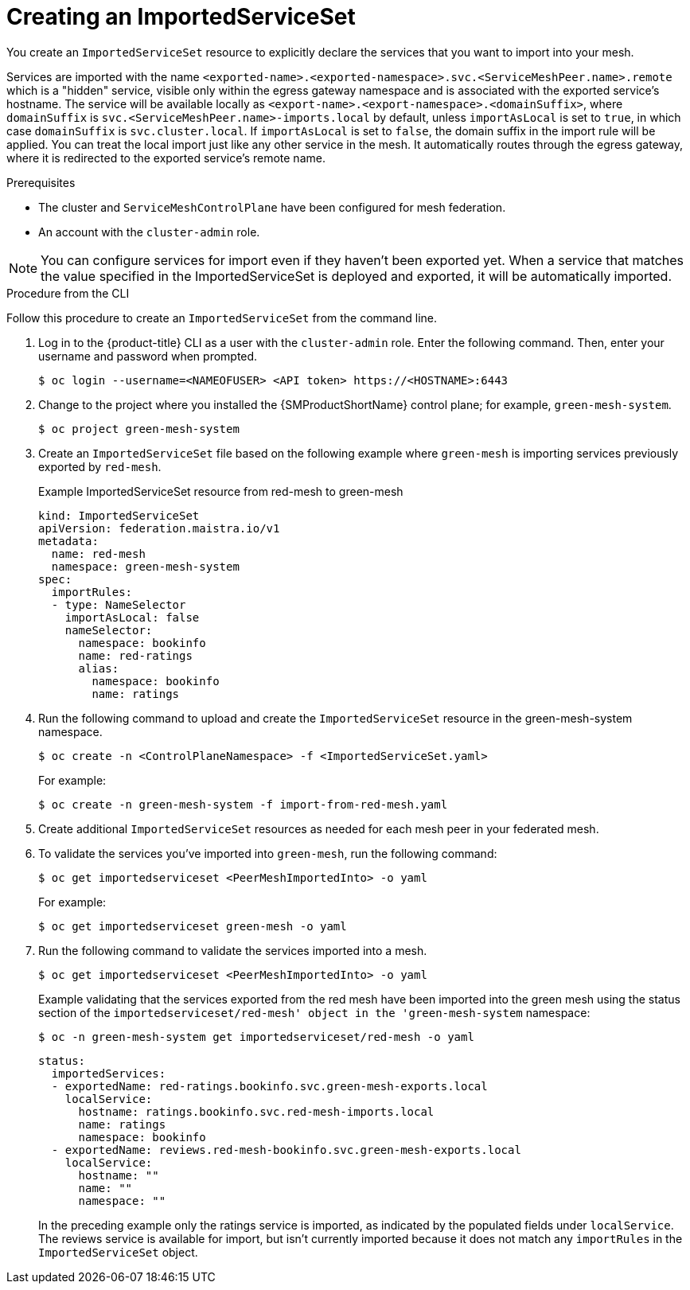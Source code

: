 ////
This module included in the following assemblies:
* service_mesh/v2x/ossm-federation.adoc
////

:_content-type: PROCEDURE
[id="ossm-federation-create-import_{context}"]
= Creating an ImportedServiceSet

You create an `ImportedServiceSet` resource to explicitly declare the services that you want to import into your mesh.

Services are imported with the name `<exported-name>.<exported-namespace>.svc.<ServiceMeshPeer.name>.remote` which is a "hidden" service, visible only within the egress gateway namespace and is associated with the exported service's hostname. The service will be available locally as `<export-name>.<export-namespace>.<domainSuffix>`, where `domainSuffix` is `svc.<ServiceMeshPeer.name>-imports.local` by default, unless `importAsLocal` is set to `true`, in which case `domainSuffix` is `svc.cluster.local`.  If `importAsLocal` is set to `false`, the domain suffix in the import rule will be applied.  You can treat the local import just like any other service in the mesh. It automatically routes through the egress gateway, where it is redirected to the exported service's remote name.

.Prerequisites

* The cluster and `ServiceMeshControlPlane` have been configured for mesh federation.
* An account with the `cluster-admin` role.

[NOTE]
====
You can configure services for import even if they haven't been exported yet. When a service that matches the value specified in the ImportedServiceSet is deployed and exported, it will be automatically imported.
====

////
.Procedure from the Console
This is conjecture about what the flow might look like.

Follow this procedure to create an `ImportedServiceSet` with the web console. This example shows the green-mesh importing the ratings service that was exported by the red-mesh.

. Log in to the {product-title} web console as a user with the cluster-admin role.
. Navigate to *Operators* → *Installed Operators*.
. Click the *Project* menu and select the project where you installed the {SMProductShortName} control plane for the mesh you want to import services into. For example, `green-mesh-system`.
. Click the {SMProductName} Operator, then click *Istio Service Mesh ImportedServiceSet*.
. On the *Istio Service Mesh ImportedServiceSet* tab, click *Create ImportedServiceSet*.
. On the *Create ImportedServiceSet* page, click *YAML* to modify your configuration.
. Modify the default configuration with values for your import.
. Click *Create*. The Operator creates the import the based on your configuration parameters.
. To verify the `ImportedServiceSet` resource was created, click the *Istio Service Mesh ImportedServiceSet* tab.
.. Click the name of the new `ImportedServiceSet`; for example, `import-from-red-mesh`.
.. Click the *Resources* tab to see the `ImportedServiceSet` resource the Operator created and configured.
////


.Procedure from the CLI

Follow this procedure to create an `ImportedServiceSet` from the command line.

. Log in to the {product-title} CLI as a user with the `cluster-admin` role. Enter the following command. Then, enter your username and password when prompted.
+
[source,terminal]
----
$ oc login --username=<NAMEOFUSER> <API token> https://<HOSTNAME>:6443
----
+
. Change to the project where you installed the {SMProductShortName} control plane; for example, `green-mesh-system`.
+
[source,terminal]
----
$ oc project green-mesh-system
----
+
. Create an `ImportedServiceSet` file based on the following example where `green-mesh` is importing services previously exported by `red-mesh`.
+
.Example ImportedServiceSet resource from red-mesh to green-mesh
[source,yaml]
----
kind: ImportedServiceSet
apiVersion: federation.maistra.io/v1
metadata:
  name: red-mesh
  namespace: green-mesh-system
spec:
  importRules:
  - type: NameSelector
    importAsLocal: false
    nameSelector:
      namespace: bookinfo
      name: red-ratings
      alias:
        namespace: bookinfo
        name: ratings
----
+
. Run the following command to upload and create the `ImportedServiceSet` resource in the green-mesh-system namespace.
+
[source,terminal]
----
$ oc create -n <ControlPlaneNamespace> -f <ImportedServiceSet.yaml>
----
+
For example:
+
[source,terminal]
----
$ oc create -n green-mesh-system -f import-from-red-mesh.yaml
----
+
. Create additional `ImportedServiceSet` resources as needed for each mesh peer in your federated mesh.
//TODO - Add sample output after the validation
. To validate the services you've imported into `green-mesh`, run the following command:
+
[source,terminal]
----
$ oc get importedserviceset <PeerMeshImportedInto> -o yaml
----
+
For example:
+
[source,terminal]
----
$ oc get importedserviceset green-mesh -o yaml
----
+
. Run the following command to validate the services imported into a mesh.
+
[source,terminal]
----
$ oc get importedserviceset <PeerMeshImportedInto> -o yaml
----
+
.Example validating that the services exported from the red mesh have been imported into the green mesh using the status section of the `importedserviceset/red-mesh' object in the 'green-mesh-system` namespace:
+
[source,terminal]
----
$ oc -n green-mesh-system get importedserviceset/red-mesh -o yaml
----
+
[source,yaml]
----
status:
  importedServices:
  - exportedName: red-ratings.bookinfo.svc.green-mesh-exports.local
    localService:
      hostname: ratings.bookinfo.svc.red-mesh-imports.local
      name: ratings
      namespace: bookinfo
  - exportedName: reviews.red-mesh-bookinfo.svc.green-mesh-exports.local
    localService:
      hostname: ""
      name: ""
      namespace: ""
----
+
In the preceding example only the ratings service is imported, as indicated by the populated fields under `localService`. The reviews service is available for import, but isn't currently imported because it does not match any `importRules` in the `ImportedServiceSet` object.
